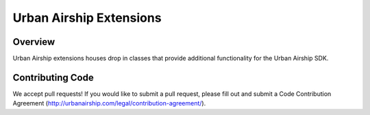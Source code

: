 Urban Airship Extensions
========================

Overview
--------

Urban Airship extensions houses drop in classes that provide additional functionality for the Urban Airship SDK.

Contributing Code
-----------------

We accept pull requests! If you would like to submit a pull request, please fill out and submit a
Code Contribution Agreement (http://urbanairship.com/legal/contribution-agreement/).
